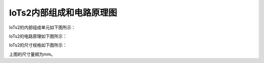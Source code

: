 ==========================
IoTs2内部组成和电路原理图
==========================

IoTs2的内部组成单元如下图所示：

.. image::  ../_static/images/iots2_structure.jpg
  :scale: 25%
  :align: center

IoTs2的电路原理如下图所示：

.. image::  ../_static/images/iots2_sch.jpg
  :scale: 40%
  :align: center

IoTs2的尺寸规格如下图所示：

.. image::  ../_static/images/iots2_size_mm.jpg
  :scale: 30%
  :align: center

上图的尺寸量纲为mm。
